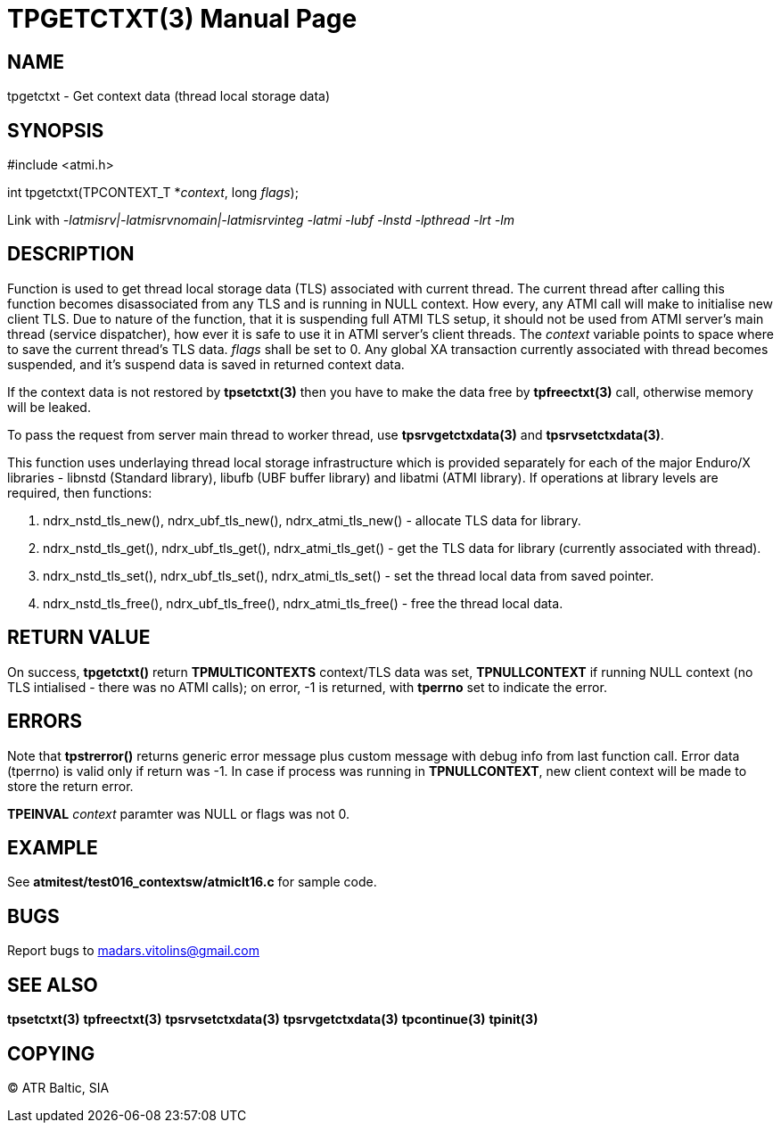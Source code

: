 TPGETCTXT(3)
============
:doctype: manpage


NAME
----
tpgetctxt - Get context data (thread local storage data)


SYNOPSIS
--------
#include <atmi.h>

int tpgetctxt(TPCONTEXT_T *'context', long 'flags');

Link with '-latmisrv|-latmisrvnomain|-latmisrvinteg -latmi -lubf -lnstd -lpthread -lrt -lm'

DESCRIPTION
-----------
Function is used to get thread local storage data (TLS) associated with current thread. The current thread after calling this function becomes disassociated from any TLS and is running in NULL context. How every, any ATMI call will make to initialise new client TLS. Due to nature of the function, that it is suspending full ATMI TLS setup, it should not be used from ATMI server's main thread (service dispatcher), how ever it is safe to use it in ATMI server's client threads. The 'context' variable points to space where to save the current thread's TLS data.  'flags' shall be set to 0. Any global XA transaction currently associated with thread becomes suspended, and it's suspend data is saved in returned context data.

If the context data is not restored by *tpsetctxt(3)* then you have to make the data free by *tpfreectxt(3)* call, otherwise memory will be leaked.

To pass the request from server main thread to worker thread, use *tpsrvgetctxdata(3)* and *tpsrvsetctxdata(3)*.

This function uses underlaying thread local storage infrastructure which is provided separately for each of the major Enduro/X libraries - libnstd (Standard library), libufb (UBF buffer library) and libatmi (ATMI library). If operations at library levels are required, then functions:

1. ndrx_nstd_tls_new(), ndrx_ubf_tls_new(), ndrx_atmi_tls_new() - allocate TLS data for library.
2. ndrx_nstd_tls_get(), ndrx_ubf_tls_get(), ndrx_atmi_tls_get() - get the TLS data for library (currently associated with thread).
3. ndrx_nstd_tls_set(), ndrx_ubf_tls_set(), ndrx_atmi_tls_set() - set the thread local data from saved pointer.
4. ndrx_nstd_tls_free(), ndrx_ubf_tls_free(), ndrx_atmi_tls_free() - free the thread local data.


RETURN VALUE
------------
On success, *tpgetctxt()* return *TPMULTICONTEXTS* context/TLS data was set, *TPNULLCONTEXT* if running NULL context (no TLS intialised - there was no ATMI calls); on error, -1 is returned, with *tperrno* set to indicate the error.

ERRORS
------
Note that *tpstrerror()* returns generic error message plus custom message with debug info from last function call. Error data (tperrno) is valid only if return was -1. In case if process was running in *TPNULLCONTEXT*, new client context will be made to store the return error.

*TPEINVAL* 'context' paramter was NULL or flags was not 0.

EXAMPLE
-------
See *atmitest/test016_contextsw/atmiclt16.c* for sample code.

BUGS
----
Report bugs to madars.vitolins@gmail.com

SEE ALSO
--------
*tpsetctxt(3)* *tpfreectxt(3)* *tpsrvsetctxdata(3)* *tpsrvgetctxdata(3)* *tpcontinue(3)* *tpinit(3)*

COPYING
-------
(C) ATR Baltic, SIA

